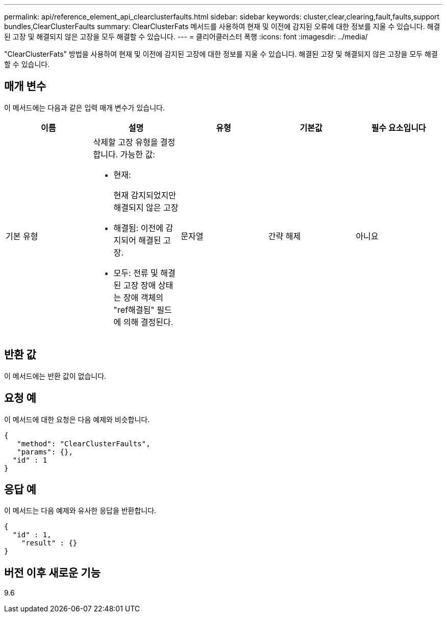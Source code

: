 ---
permalink: api/reference_element_api_clearclusterfaults.html 
sidebar: sidebar 
keywords: cluster,clear,clearing,fault,faults,support bundles,ClearClusterFaults 
summary: ClearClusterFats 메서드를 사용하여 현재 및 이전에 감지된 오류에 대한 정보를 지울 수 있습니다. 해결된 고장 및 해결되지 않은 고장을 모두 해결할 수 있습니다. 
---
= 클리어클러스터 폭행
:icons: font
:imagesdir: ../media/


[role="lead"]
"ClearClusterFats" 방법을 사용하여 현재 및 이전에 감지된 고장에 대한 정보를 지울 수 있습니다. 해결된 고장 및 해결되지 않은 고장을 모두 해결할 수 있습니다.



== 매개 변수

이 메서드에는 다음과 같은 입력 매개 변수가 있습니다.

|===
| 이름 | 설명 | 유형 | 기본값 | 필수 요소입니다 


 a| 
기본 유형
 a| 
삭제할 고장 유형을 결정합니다. 가능한 값:

* 현재:
+
현재 감지되었지만 해결되지 않은 고장

* 해결됨: 이전에 감지되어 해결된 고장.
* 모두: 전류 및 해결된 고장 장애 상태는 장애 객체의 "ref해결됨" 필드에 의해 결정된다.

 a| 
문자열
 a| 
간략 해제
 a| 
아니요

|===


== 반환 값

이 메서드에는 반환 값이 없습니다.



== 요청 예

이 메서드에 대한 요청은 다음 예제와 비슷합니다.

[listing]
----
{
   "method": "ClearClusterFaults",
   "params": {},
  "id" : 1
}
----


== 응답 예

이 메서드는 다음 예제와 유사한 응답을 반환합니다.

[listing]
----
{
  "id" : 1,
    "result" : {}
}
----


== 버전 이후 새로운 기능

9.6

